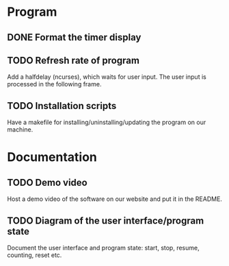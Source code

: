 :PROPERTIES:
:CATEGORY: stopwatch
:END:

* Program
** DONE Format the timer display
CLOSED: [2024-06-29 Sat 15:20]

** TODO Refresh rate of program
Add a halfdelay (ncurses), which waits for user input.
The user input is processed in the following frame.

** TODO Installation scripts
Have a makefile for installing/uninstalling/updating the program on our machine.

* Documentation
** TODO Demo video
Host a demo video of the software on our website and put it in the README.

** TODO Diagram of the user interface/program state
Document the user interface and program state: start, stop, resume, counting,
reset etc.
